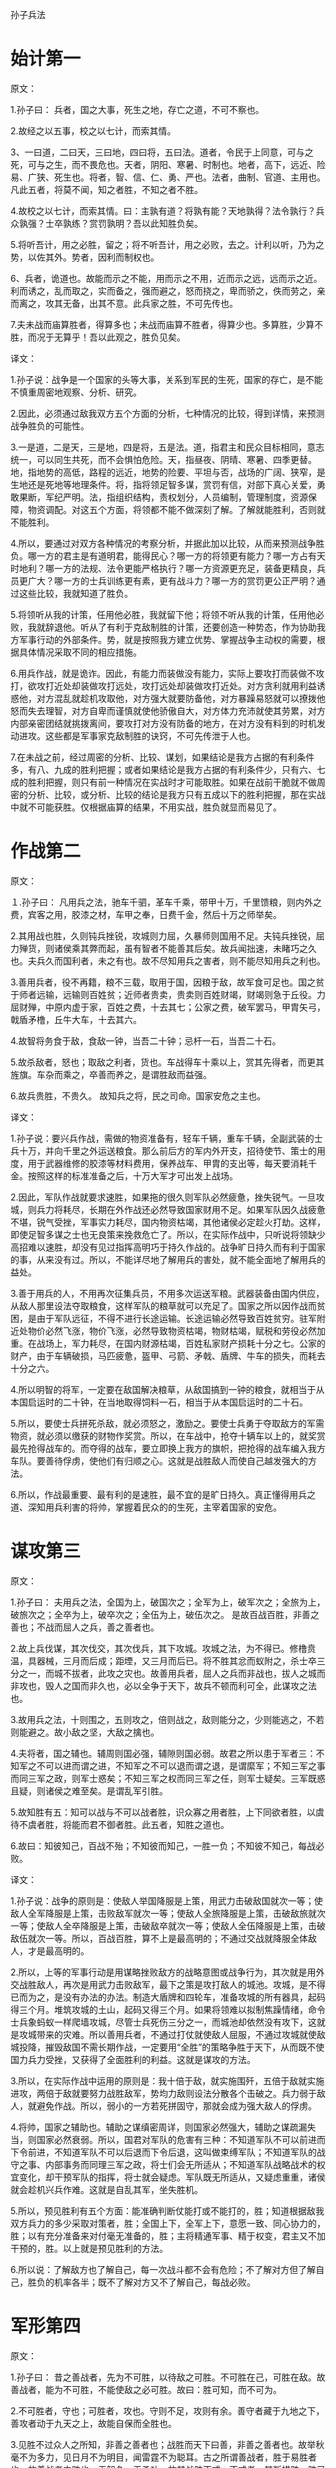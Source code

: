 孙子兵法

* 始计第一

原文：

1.孙子曰： 兵者，国之大事，死生之地，存亡之道，不可不察也。

2.故经之以五事，校之以七计，而索其情。

3、一曰道，二曰天，三曰地，四曰将，五曰法。道者，令民于上同意，可与之死，可与之生，而不畏危也。天者，阴阳、寒暑、时制也。地者，高下，远近、险易、广狭、死生也。将者，智、信、仁、勇、严也。法者，曲制、官道、主用也。凡此五者，将莫不闻，知之者胜，不知之者不胜。

4.故校之以七计，而索其情。曰：主孰有道？将孰有能？天地孰得？法令孰行？兵众孰强？士卒孰练？赏罚孰明？吾以此知胜负矣。

5.将听吾计，用之必胜，留之；将不听吾计，用之必败，去之。计利以听，乃为之势，以佐其外。势者，因利而制权也。 

6、兵者，诡道也。故能而示之不能，用而示之不用，近而示之远，远而示之近。利而诱之，乱而取之，实而备之，强而避之，怒而挠之，卑而骄之，佚而劳之，亲而离之，攻其无备，出其不意。此兵家之胜，不可先传也。 

7.夫未战而庙算胜者，得算多也；未战而庙算不胜者，得算少也。多算胜，少算不胜，而况于无算乎！吾以此观之，胜负见矣。 



译文：

1.孙子说：战争是一个国家的头等大事，关系到军民的生死，国家的存亡，是不能不慎重周密地观察、分析、研究。

2.因此，必须通过敌我双方五个方面的分析，七种情况的比较，得到详情，来预测战争胜负的可能性。

3.一是道，二是天，三是地，四是将，五是法。道，指君主和民众目标相同，意志统一，可以同生共死，而不会惧怕危险。天，指昼夜、阴晴、寒暑、四季更替。地，指地势的高低，路程的远近，地势的险要、平坦与否，战场的广阔、狭窄，是生地还是死地等地理条件。将，指将领足智多谋，赏罚有信，对部下真心关爱，勇敢果断，军纪严明。法，指组织结构，责权划分，人员编制，管理制度，资源保障，物资调配。对这五个方面，将领都不能不做深刻了解。了解就能胜利，否则就不能胜利。 

4.所以，要通过对双方各种情况的考察分析，并据此加以比较，从而来预测战争胜负。哪一方的君主是有道明君，能得民心？哪一方的将领更有能力？哪一方占有天时地利？哪一方的法规、法令更能严格执行？哪一方资源更充足，装备更精良，兵员更广大？哪一方的士兵训练更有素，更有战斗力？哪一方的赏罚更公正严明？通过这些比较，我就知道了胜负。

5.将领听从我的计策，任用他必胜，我就留下他；将领不听从我的计策，任用他必败，我就辞退他。听从了有利于克敌制胜的计策，还要创造一种势态，作为协助我方军事行动的外部条件。势，就是按照我方建立优势、掌握战争主动权的需要，根据具体情况采取不同的相应措施。

6.用兵作战，就是诡诈。因此，有能力而装做没有能力，实际上要攻打而装做不攻打，欲攻打近处却装做攻打远处，攻打远处却装做攻打近处。对方贪利就用利益诱惑他，对方混乱就趁机攻取他，对方强大就要防备他，对方暴躁易怒就可以撩拨他怒而失去理智，对方自卑而谨慎就使他骄傲自大，对方体力充沛就使其劳累，对方内部亲密团结就挑拨离间，要攻打对方没有防备的地方，在对方没有料到的时机发动进攻。这些都是军事家克敌制胜的诀窍，不可先传泄于人也。

7.在未战之前，经过周密的分析、比较、谋划，如果结论是我方占据的有利条件多，有八、九成的胜利把握；或者如果结论是我方占据的有利条件少，只有六、七成的胜利把握，则只有前一种情况在实战时才可能取胜。如果在战前干脆就不做周密的分析、比较，或分析、比较的结论是我方只有五成以下的胜利把握，那在实战中就不可能获胜。仅根据庙算的结果，不用实战，胜负就显而易见了。



* 作战第二



原文：

１.孙子曰： 凡用兵之法，驰车千驷，革车千乘，带甲十万，千里馈粮，则内外之费，宾客之用，胶漆之材，车甲之奉，日费千金，然后十万之师举矣。 

2.其用战也胜，久则钝兵挫锐，攻城则力屈，久暴师则国用不足。夫钝兵挫锐，屈力殚货，则诸侯乘其弊而起，虽有智者不能善其后矣。故兵闻拙速，未睹巧之久也。夫兵久而国利者，未之有也。故不尽知用兵之害者，则不能尽知用兵之利也。

3.善用兵者，役不再籍，粮不三载，取用于国，因粮于敌，故军食可足也。国之贫于师者远输，远输则百姓贫；近师者贵卖，贵卖则百姓财竭，财竭则急于丘役。力屈财殚，中原内虚于家，百姓之费，十去其七；公家之费，破军罢马，甲胄矢弓，戟盾矛橹，丘牛大车，十去其六。

4.故智将务食于敌，食敌一钟，当吾二十钟；忌杆一石，当吾二十石。

5.故杀敌者，怒也；取敌之利者，货也。车战得车十乘以上，赏其先得者，而更其旌旗。车杂而乘之，卒善而养之，是谓胜敌而益强。 

6.故兵贵胜，不贵久。 故知兵之将，民之司命。国家安危之主也。 



译文：

1.孙子说：要兴兵作战，需做的物资准备有，轻车千辆，重车千辆，全副武装的士兵十万，并向千里之外运送粮食。那么前后方的军内外开支，招待使节、策士的用度，用于武器维修的胶漆等材料费用，保养战车、甲胄的支出等，每天要消耗千金。按照这样的标准准备之后，十万大军才可出发上战场。

2.因此，军队作战就要求速胜，如果拖的很久则军队必然疲惫，挫失锐气。一旦攻城，则兵力将耗尽，长期在外作战还必然导致国家财用不足。如果军队因久战疲惫不堪，锐气受挫，军事实力耗尽，国内物资枯竭，其他诸侯必定趁火打劫。这样，即使足智多谋之士也无良策来挽救危亡了。所以，在实际作战中，只听说将领缺少高招难以速胜，却没有见过指挥高明巧于持久作战的。战争旷日持久而有利于国家的事，从来没有过。所以，不能详尽地了解用兵的害处，就不能全面地了解用兵的益处。

3.善于用兵的人，不用再次征集兵员，不用多次运送军粮。武器装备由国内供应，从敌人那里设法夺取粮食，这样军队的粮草就可以充足了。国家之所以因作战而贫困，是由于军队远征，不得不进行长途运输。长途运输必然导致百姓贫穷。驻军附近处物价必然飞涨，物价飞涨，必然导致物资枯竭，物财枯竭，赋税和劳役必然加重。在战场上，军力耗尽，在国内财源枯竭，百姓私家财产损耗十分之七。公家的财产，由于车辆破损，马匹疲惫，盔甲、弓箭、矛戟、盾牌、牛车的损失，而耗去十分之六。

4.所以明智的将军，一定要在敌国解决粮草，从敌国搞到一钟的粮食，就相当于从本国启运时的二十钟，在当地取得饲料一石，相当于从本国启运时的二十石。

5.所以，要使士兵拼死杀敌，就必须怒之，激励之。要使士兵勇于夺取敌方的军需物资，就必须以缴获的财物作奖赏。所以，在车战中，抢夺十辆车以上的，就奖赏最先抢得战车的。而夺得的战车，要立即换上我方的旗帜，把抢得的战车编入我方车队。要善待俘虏，使他们有归顺之心。这就是战胜敌人而使自己越发强大的方法。

6.所以，作战最重要、最有利的是速胜，最不宜的是旷日持久。真正懂得用兵之道、深知用兵利害的将帅，掌握着民众的的生死，主宰着国家的安危。 



* 谋攻第三



原文：

1.孙子曰： 夫用兵之法，全国为上，破国次之；全军为上，破军次之；全旅为上，破旅次之；全卒为上，破卒次之；全伍为上，破伍次之。 是故百战百胜，非善之善也；不战而屈人之兵，善之善者也。

2.故上兵伐谋，其次伐交，其次伐兵，其下攻城。攻城之法，为不得已。修橹贲温，具器械，三月而后成；距堙，又三月而后已。将不胜其忿而蚁附之，杀士卒三分之一，而城不拔者，此攻之灾也。故善用兵者，屈人之兵而非战也，拔人之城而非攻也，毁人之国而非久也，必以全争于天下，故兵不顿而利可全，此谋攻之法也。 

3.故用兵之法，十则围之，五则攻之，倍则战之，敌则能分之，少则能逃之，不若则能避之。故小敌之坚，大敌之擒也。 

4.夫将者，国之辅也。辅周则国必强，辅隙则国必弱。故君之所以患于军者三：不知军之不可以进而谓之进，不知军之不可以退而谓之退，是谓縻军；不知三军之事而同三军之政，则军士惑矣；不知三军之权而同三军之任，则军士疑矣。三军既惑且疑，则诸侯之难至矣。是谓乱军引胜。 

5.故知胜有五：知可以战与不可以战者胜，识众寡之用者胜，上下同欲者胜，以虞待不虞者胜，将能而君不御者胜。此五者，知胜之道也。

6.故曰：知彼知己，百战不殆；不知彼而知己，一胜一负；不知彼不知己，每战必败。 



译文：

1.孙子说：战争的原则是：使敌人举国降服是上策，用武力击破敌国就次一等；使敌人全军降服是上策，击败敌军就次一等；使敌人全旅降服是上策，击破敌旅就次一等；使敌人全卒降服是上策，击破敌卒就次一等；使敌人全伍降服是上策，击破敌伍就次一等。所以，百战百胜，算不上是最高明的；不通过交战就降服全体敌人，才是最高明的。

2.所以，上等的军事行动是用谋略挫败敌方的战略意图或战争行为，其次就是用外交战胜敌人，再次是用武力击败敌军，最下之策是攻打敌人的城池。攻城，是不得已而为之，是没有办法的办法。制造大盾牌和四轮车，准备攻城的所有器具，起码得三个月。堆筑攻城的土山，起码又得三个月。如果将领难以拟制焦躁情绪，命令士兵象蚂蚁一样爬墙攻城，尽管士兵死伤三分之一，而城池却依然没有攻下，这就是攻城带来的灾难。所以善用兵者，不通过打仗就使敌人屈服，不通过攻城就使敌城投降，摧毁敌国不需长期作战，一定要用“全胜”的策略争胜于天下，从而既不使国力兵力受挫，又获得了全面胜利的利益。这就是谋攻的方法。 

3.所以，在实际作战中运用的原则是：我十倍于敌，就实施围歼，五倍于敌就实施进攻，两倍于敌就要努力战胜敌军，势均力敌则设法分散各个击破之。兵力弱于敌人，就避免作战。所以，弱小的一方若死拼固守，那就会成为强大敌人的俘虏。

4.将帅，国家之辅助也。辅助之谋缜密周详，则国家必然强大，辅助之谋疏漏失当，则国家必然衰弱。所以，国君对军队的危害有三种：不知道军队不可以前进而下令前进，不知道军队不可以后退而下令后退，这叫做束缚军队；不知道军队的战守之事、内部事务而同理三军之政，将士们会无所适从；不知道军队战略战术的权宜变化，却干预军队的指挥，将士就会疑虑。军队既无所适从，又疑虑重重，诸侯就会趁机兴兵作难。这就是自乱其军，坐失胜机。

5.所以，预见胜利有五个方面：能准确判断仗能打或不能打的，胜；知道根据敌我双方兵力的多少采取对策者，胜；全国上下，全军上下，意愿一致、同心协力的，胜；以有充分准备来对付毫无准备的，胜；主将精通军事、精于权变，君主又不加干预的，胜。以上就是预见胜利的方法。

6.所以说：了解敌方也了解自己，每一次战斗都不会有危险；不了解对方但了解自己，胜负的机率各半；既不了解对方又不了解自己，每战必败。



* 军形第四



原文：

1.孙子曰： 昔之善战者，先为不可胜，以待敌之可胜。不可胜在己，可胜在敌。故善战者，能为不可胜，不能使敌之必可胜。故曰：胜可知，而不可为。

2.不可胜者，守也；可胜者，攻也。守则不足，攻则有余。善守者藏于九地之下，善攻者动于九天之上，故能自保而全胜也。 

3.见胜不过众人之所知，非善之善者也；战胜而天下曰善，非善之善者也。故举秋毫不为多力，见日月不为明目，闻雷霆不为聪耳。古之所谓善战者，胜于易胜者也。故善战者之胜也，无智名，无勇功，故其战胜不忒。不忒者，其所措胜，胜已败者也。故善战者，立于不败之地，而不失敌之败也。 

4.是故胜兵先胜而后求战，败兵先战而后求胜。善用兵者，修道而保法，故能为胜败之政。 

5.兵法：一曰度，二曰量，三曰数，四曰称，五曰胜。地生度，度生量，量生数，数生称，称生胜。

6.故胜兵若以镒称铢，败兵若以铢称镒。 胜者之战，若决积水于千仞之溪者，形也。 

　

译文：

1.孙子说：以前善于用兵作战的人，总是首先创造自己不可战胜的条件，并等待可以战胜敌人的机会。使自己不被战胜，其主动权掌握在自己手中；敌人能否被战胜，在于敌人是否给我们以可乘之机。所以，善于作战的人只能够使自己不被战胜，而不能使敌人一定会被我军战胜。所以说，胜利可以预见，却不能强求。

2.敌人无可乘之机，不能被战胜，且防守以待之；敌人有可乘之机，能够被战胜，则出奇攻而取之。防守是因为我方兵力不足，进攻是因为兵力超过对方。善于防守的，隐藏自己的兵力如同在深不可测的地下；善于进攻的部队就象从天而降，敌不及防。这样，才能保全自己而获得全胜。

3.预见胜利不能超过平常人的见识，算不上最高明：交战而后取胜，即使天下都称赞，也不算上最高明。正如举起秋毫称不上力大，能看见日月算不上视力好，听见雷鸣算不上耳聪。古代所谓善于用兵的人，只是战胜了那些容易战胜的敌人。所以，真正善于用兵的人，没有智慧过人的名声，没有勇武盖世的战功，而他既能打胜仗又不出任何闪失，原因在于其谋划、措施能够保证，他所战胜的是已经注定失败的敌人。所以善于打战的人，不但使自己始终处于不被战胜的境地，也决不会放过任何可以击败敌人的机会。

4.所以，打胜仗的军队总是在具备了必胜的条件之后才交战，而打败仗的部队总是先交战，在战争中企图侥幸取胜。善于用兵的人，潜心研究致胜之道，修明政治，坚持致胜的法制，所以能主宰胜败。

5.兵法：一是度，即估算土地的面积，二是量，即推算物资资源的容量，三是数，即统计兵源的数量，四是称，即比较双方的军事综合实力，五是胜，即得出胜负的判断。土地面积的大小决定物力、人力资源的容量，资源的容量决定可投入部队的数目，部队的数目决定双方兵力的强弱，双方兵力的强弱得出胜负的概率。

6.获胜的军队对于失败的一方就如同用“镒”来称“铢”，具有绝对优势优势，而失败的军队对于获胜的一方就如同用“铢”来称“镒”。胜利者一方打仗，就象积水从千仞高的山涧冲决而出，势不可挡，这就是军事实力的表现。



* 兵势第五



原文：

1.孙子曰： 凡治众如治寡，分数是也；斗众如斗寡，形名是也；三军之众，可使必受敌而无败者，奇正是也；兵之所加，如以瑕投卵者，虚实是也。 

2.凡战者，以正合，以奇胜。故善出奇者，无穷如天地，不竭如江海。终而复始，日月是也。死而更生，四时是也。声不过五，五声之变，不可胜听也；色不过五，五色之变，不可胜观也；味不过五，五味之变，不可胜尝也。战势不过奇正，奇正之变，不可胜穷也。奇正相生，如循环之无端，孰能穷之哉！ 

3.激水之疾，至于漂石者，势也；鸷鸟之疾，至于毁折者，节也。故善战者，其势险，其节短。势如扩弩，节如发机。 

4.纷纷纭纭，斗乱而不可乱；浑浑沌沌，形圆而不可败。乱生于治，怯生于勇，弱生于强。治乱，数也；勇怯，势也；强弱，形也。 

5.故善动敌者，形之，敌必从之；予之，敌必取之。以利动之，以卒待之。

6.故善战者，求之于势，不责于人,故能择人而任势。任势者，其战人也，如转木石。木石之性，安则静，危则动，方则止，圆则行。故善战人之势，如转圆石于千仞之山者，势也。 



译文：

1.治理大军团就象治理小部队一样有效，是依靠合理的组织、结构、编制；指挥大军团作战就象指挥小部队作战一样到位，是依靠明确、高效的信号指挥系统；整个部队与敌对抗而不会失败，是依靠正确运用“奇正”的变化：攻击敌军，如同用石头砸鸡蛋一样容易，关键在于以实击虚。 

2.大凡作战，都是以正兵作正面交战，而用奇兵去出奇制胜。善于运用奇兵的人，其战法的变化就象天地运行一样无穷无尽，象江海一样永不枯竭。象日月运行一样，终而复始；与四季更迭一样，去而复来。宫、商、角、徵、羽不过五音，然而五音的组合变化，永远也听不完；红、黄、蓝、白、黑不过五色，但五种色调的组合变化，永远看不完；酸、甜、苦、辣、咸不过五味，而五种味道的组合变化，永远也尝不完。战争中军事实力的运用不过“奇”、“正”两种，而“奇”、“正”的组合变化，永远无穷无尽。奇正相生、相互转化，就好比圆环旋绕，无始无终，谁能穷尽呢。 

3.湍急的流水所以能漂动大石，是因为使它产生巨大冲击力的势能；猛禽搏击雀鸟，一举可致对手于死地，是因为它掌握了最有利于爆发冲击力的时空位置，节奏迅猛。所以善于作战的指挥者，他所造成的态势是险峻的，进攻的节奏是短促有力的。“势险”就如同满弓待发的弩那样蓄势，“节短”正如搏动弩机那样突然。

4.旌旗纷纷，人马纭纭，双方混战，战场上事态万端，但自己的指挥、组织、阵脚不能乱；混混沌吨，迷迷蒙蒙，两军搅作一团，但胜利在我把握之中。双方交战，一方之乱，是因为对方治军更严整：一方怯懦，是因为对方更勇敢；一方弱小，是因为对方更强大。军队治理有序或者混乱，在于其组织编制；士兵勇敢或者胆怯，在于部队所营造的态势和声势；军力强大或者弱小，在于部队日常训练所造就的内在实力。

5.善于调动敌军的人，向敌军展示一种或真或假的军情，敌军必然据此判断而跟从；给予敌军一点实际利益作为诱饵，敌军必然趋利而来，从而听我调动。一方面用这些办法调动敌军，一方面要严阵以待。 

6.所以，善战者追求形成有利的“势”，而不是苛求士兵，因而能选择人才去适应和利用已形成的“势”。善于创造有利“势”的将领，指挥部队作战就象转动木头和石头。木石的性情是处于平坦地势上就静止不动，处于陡峭的斜坡上就滚动，方形容易静止，圆形容易滚动。所以，善于指挥打仗的人所造就的“势”，就象让圆石从极高极陡的山上滚下来一样，来势凶猛。这就是所谓的“势”。 



* 虚实第六



原文：

1.孙子曰：凡先处战地而待敌者佚，后处战地而趋战者劳。故善战者，致人而不致于人。能使敌人自至者，利之也；能使敌人不得至者，害之也。故敌佚能劳之，饱能饥之，安能动之。 

2.出其所不趋，趋其所不意。行千里而不劳者，行于无人之地也；攻而必取者，攻其所不守也。守而必固者，守其所必攻也。故善攻者，敌不知其所守；善守者，敌不知其所攻。微乎微乎，至于无形；神乎神乎，至于无声，故能为敌之司命。 

3.进而不可御者，冲其虚也；退而不可追者，速而不可及也。故我欲战，敌虽高垒深沟，不得不与我战者，攻其所必救也；我不欲战，虽画地而守之，敌不得与我战者，乖其所之也。 

4.故形人而我无形，则我专而敌分。我专为一，敌分为十，是以十攻其一也。则我众敌寡，能以众击寡者，则吾之所与战者约矣。吾所与战之地不可知，不可知则敌所备者多，敌所备者多，则吾所与战者寡矣。故备前则后寡，备后则前寡，备左则右寡，备右则左寡，无所不备，则无所不寡。寡者，备人者也；众者，使人备己者也。

5.故知战之地，知战之日，则可千里而会战；不知战之地，不知战日，则左不能救右，右不能救左，前不能救后，后不能救前，而况远者数十里，近者数里乎！以吾度之，越人之兵虽多，亦奚益于胜哉！ 故曰：胜可为也。敌虽众，可使无斗。

6.故策之而知得失之计，作之而知动静之理，形之而知死生之地，角之而知有余不足之处。故形兵之极，至于无形。无形，则深间不能窥，智者不能谋。因形而措胜于众，众不能知。人皆知我所以胜之形，而莫知吾所以制胜之形。故其战胜不复，而应形于无穷。 

7.夫兵形象水，水之形，避高而趋下，兵之形，避实而击虚。水因地而制流，兵因敌而制胜。故兵无常势，水无常形。能因敌变化而取胜者，谓之神。故五行无常胜，四时无常位，日有短长，月有死生。



译文：

1.孙子说，大凡先期到达战地等待敌军的就精力充沛、主动安逸，而后到达战地匆忙投入战斗的就被动劳累。所以，善战者调动敌人而决不为敌人所调动。能够调动敌人使之自动前来我预想的战地，是用利益来引诱；能使敌人不能先我来到战场，是设置障碍、多方阻挠的结果。所以，敌人若处军安逸，能使之疲劳；若敌人粮食充足就能使之匮乏；若敌人安然不动，就能使他不得不行动起来。 

2.通过敌人不设防的地区进军，在敌人预料不到的时间，向敌人预料不到的地点攻击。进军千里而不疲惫，是因为走在敌军无人抵抗或无力抵抗的地区，如入无人之境。我进攻就一定会获胜，是因为攻击的是敌人疏于防守的地方。我防守一定稳固，是因为守住了敌人一定会进攻的地方。所以善于进攻的，能做到使敌方不知道在哪防守，不知道怎样防守。而善于防守的，使敌人不知道从哪进攻，不知怎样进攻。深奥啊，精妙啊，竟然见不到一点形迹；神奇啊，玄妙啊，居然不漏出一点消息。所以能成为敌人命运的主宰。 

3.进攻时，敌人无法抵御，那是攻击了敌人兵力空虚的地方；撤退时，敌人无法追击，那是行动迅速敌人无法追上。所以我军要交战，敌人就算垒高墙挖深沟，也不得不出来与我军交战，是因为我军攻击了它非救不可的要害之处；我军不想与敌军交战，虽然只是在地上画出界限权作防守，敌人也无法与我军交战，原因是我已设法改变了敌军进攻的方向。 

4.所以，使敌军处于暴露状态而我军处于隐蔽状态，这样我军兵力就可以集中而敌军兵力就不得不分散。（如果敌我总兵力相当），我集中兵力与一点，而敌人分散为十处，我就是以十对一。这样，（在局部战场上）就出现我众敌寡的态势，在这种态势下，则我军所与战者用力少而成功多也。敌军不知道我军所预定的战场在哪里，就会处处分兵防备，防备的地方越多，能够与我军在特定的地点直接交战的敌军就越少。所以防备前面，则后面兵力不足，防备后面，则前面兵力不足，防备左方，则右方兵力不足，防备右方，则左方兵力不足，所有的地方都防备，则所有的地方都兵力不足。兵力不足，全是因为分兵防御敌人；兵力充足，是由于迫使敌人分兵防御我。

5.所以，既预知与敌人交战的地点，又预知交战的时间，即使行军千里也可以与敌人交战。不能预知与敌人交战的地点，又不能预知交战的时间，仓促遇敌，就会左军不能救右军，右军不能救左军，前军不能救后军，后军不能救前军，何况远的相距十里，近的也有好几里呢。依我对吴国所作的分析，越国虽然兵多，但对他的胜利又有什么帮助呢？ 所以说：胜利是可以创造的，敌人虽然兵多，却可以使敌人无法有效地参加战斗。

6.通过仔细分析可以判断敌人作战计划的优劣得失；通过挑动敌人，可以了解敌方的活动规律；通过“示形”，可以弄清地形是否对敌有利；通过试探性进攻，可以探明敌方兵力布置的强弱多寡。所以，示形诱敌的方法运用得极其巧妙时，一点破绽也没有。到这种境地，即使隐藏再深的间谍也不能探明我的虚实，智慧高超的敌手也想不出对付我的办法。根据敌情采取制胜的策略，即使摆在众人面前，众人也理解不了。人们都知道我克敌制胜的方法，却不能知道我是怎样运用这些方法制胜的。所以战胜敌人的战略战术每次都是不一样的，应适应敌情灵活运用。 

7.兵的性态就象水一样，水流动时是避开高处流向低处，用兵取胜的关键是避开设防严密实力强大的敌人而攻击其薄弱环节；水根据地势来决定流向，军队根据敌情来采取制胜的方略。所以用兵作战没有一成不变的态势，正如流水没有固定的形状和去向。能够根据敌情的变化而取胜的，就叫做用兵如神。金、木、水、火、土这五行相生相克，没有哪一个常胜；四季相继相代，没有哪一个固定不移，白天的时间有长有短，月亮有圆也有缺。万物皆处于流变状态。 



* 军争第七



原文：

1.孙子说：凡用兵之法，将受命于君，合军聚众，交和而舍，莫难于军争。军争之难者，以迂为直，以患为利。故迂其途而诱之以利，后人发，先人至，此知迂直之计者也。

2.故军争为利，军争为危。举军而争利则不及，委军而争利则辎重捐。是故卷甲而趋，日夜不处，倍道兼行，百里而争利，则擒三军将，劲者先，疲者后，其法十一而至；五十里而争利，则蹶上将军，其法半至；三十里而争利，则三分之二至。是故军无辎重则亡，无粮食则亡，无委积则亡。 

3.故不知诸侯之谋者，不能豫交；不知山林、险阻、沮泽之形者，不能行军；不用乡导者，不能得地利。故兵以诈立，以利动，以分和为变者也。故其疾如风，其徐如林，侵掠如火，不动如山，难知如阴，动如雷震。掠乡分众，廓地分利，悬权而动。先知迂直之计者胜，此军争之法也。 

4.《军政》曰：言不相闻，故为之金鼓；视不相见，故为之旌旗。夫金鼓旌旗者，所以一人之耳目也。人既专一，则勇者不得独进，怯者不得独退，此用众之法也。故夜战多火鼓，昼战多旌旗，所以变人之耳目也。 

5.三军可夺气，将军可夺心。是故朝气锐，昼气惰，暮气归。善用兵者，避其锐气，击其惰归，此治气者也。以治待乱，以静待哗，此治心者也。以近待远，以佚待劳，以饱待饥，此治力者也。无邀正正之旗，无击堂堂之阵，此治变者也。 

6.故用兵之法，高陵勿向，背丘勿逆，佯北勿从，锐卒勿攻，饵兵勿食，归师勿遏，围师必阙，穷寇勿迫，此用兵之法也。 



译文：

1.孙子说：用兵的原则，将领接受君命，从召集军队，安营扎寨，到开赴战场与敌对峙，没有比率先争得制胜的条件更难的事了。“军争”中最困难的地方就在于以迂回进军的方式实现更快到达预定战场的目的，把看似不利的条件变为有利的条件。所以，由于我迂回前进，又对敌诱之以利，使敌不知我意欲何去，因而出发虽后，却能先于敌人到达战地。能这么做，就是知道迂直之计的人。

2.“军争”为了有利，但“军争”也有危险。带着全部辎重去争利，就会影响行军速度，不能先敌到达战地；丢下辎重轻装去争利，装备辎重就会损失。卷甲急进，白天黑夜不休息地急行军，奔跑百里去争利，则三军的将领有可能会被俘获。健壮的士兵能够先到战场，疲惫的士兵必然落后，只有十分之一的人马如期到达；强行军五十里去争利，先头部队的主将必然受挫，而军士一般仅有一半如期到达；强行军三十里去争利，一般只有三分之二的人马如期到达。这样，部队没有辎重就不能生存，没有粮食供应就不能生存，没有战备物资储备就无以生存。 

3.所以不了解诸侯各国的图谋，就不要和他们结成联盟；不知道山林、险阻和沼泽的地形分布，不能行军；不使用向导，就不能掌握和利用有利的地形。所以，用兵是凭借施诡诈出奇兵而获胜的，根据是否有利于获胜决定行动，根据双方情势或分兵或集中为主要变化。按照战场形势的需要，部队行动迅速时，如狂风飞旋；行进从容时，如森林徐徐展开；攻城掠地时，如烈火迅猛；驻守防御时，如大山岿然；军情隐蔽时，如乌云蔽日；大军出动时，如雷霆万钧。夺取敌方的财物，掳掠百姓，应分兵行动。开拓疆土，分夺利益，应该分兵扼守要害。这些都应该权衡利弊，根据实际情况，相机行事。率先知道“迂直之计”的将获胜，这就是军争的原则。 

4.《军政》说：“在战场上用语言来指挥，听不清或听不见，所以设置了金鼓；用动作来指挥，看不清或看不见，所以用旌旗。金鼓、旌旗，是用来统一士兵的视听，统一作战行动的。既然士兵都服从统一指挥，那么勇敢的将士不会单独前进，胆怯的也不会独自退却。这就是指挥大军作战的方法。所以，夜间作战，要多处点火，频频击鼓；白天打仗要多处设置旌旗。这些是用来扰乱敌方的视听的。 

5.对于敌方三军，可以挫伤其锐气，可使丧失其士气，对于敌方的将帅，可以动摇他的决心，可使其丧失斗志。所以，敌人早朝初至，其气必盛；陈兵至中午，则人力困倦而气亦怠惰；待至日暮，人心思归，其气益衰。善于用兵的人，敌之气锐则避之，趁其士气衰竭时才发起猛攻。这就是正确运用士气的原则。用治理严整的我军来对付军政混乱的敌军，用我镇定平稳的军心来对付军心躁动的敌人。这是掌握并运用军心的方法。以我就近进入战场而待长途奔袭之敌；以我从容稳定对仓促疲劳之敌；以我饱食之师对饥饿之敌。这是懂得并利用治己之力以困敌人之力。不要去迎击旗帜整齐、部伍统一的军队，不要去攻击阵容整肃、士气饱满的军队，这是懂得战场上的随机应变。 

6.所以，用兵的原则是：对占据高地、背倚丘陵之敌，不要作正面仰攻；对于假装败逃之敌，不要跟踪追击；敌人的精锐部队不要强攻；敌人的诱饵之兵，不要贪食；对正在向本土撤退的部队不要去阻截；对被包围的敌军，要预留缺口；对于陷入绝境的敌人，不要过分逼迫，这些都是用兵的基本原则。



* 九变第八



原文：

1.孙子曰：凡用兵之法，将受命于君，合军聚合，圮地无舍，衢地合交，绝地无留，围地则谋，死地则战，途有所不由，军有所不击，城有所不攻，地有所不争，君命有所不受。 

2.故将通于九变之利者，知用兵矣；将不通九变之利，虽知地形，不能得地之利矣；治兵不知九变之术，虽知五利，不能得人之用矣。 

3.是故智者之虑，必杂于利害，杂于利而务可信也，杂于害而患可解也。是故屈诸侯者以害，役诸侯者以业，趋诸侯者以利。

4.故用兵之法，无恃其不来，恃吾有以待之；无恃其不攻，恃吾有所不可攻也。 

5.故将有五危，必死可杀，必生可虏，忿速可侮，廉洁可辱，爱民可烦。凡此五者，将之过也，用兵之灾也。覆军杀将，必以五危，不可不察也。 



译文：

1.孙子说：用兵的原则，将接受国君的命令，召集人马组建军队，在难于通行之地不要驻扎，在四通八达的交通要道要与四邻结交，在难以生存的地区不要停留，要赶快通过，在四周有险阻容易被包围的地区要精于谋划，误入死地则须坚决作战。有的道路不要走，有些敌军不要攻，有些城池不要占，有些地域不要争，君主的某些命令也可以不接受。 

2.所以将帅精通“九变”的具体运用，就是真懂得用兵了；将帅不精通“九变”的具体运用，就算熟悉地形，也不能得到地利。指挥作战如果不懂“九变”的方法，即使知道“五利”，也不能充分发挥部队的战斗力。 

3.智慧明达的将帅考虑问题，必然把利与害一起权衡。在考虑不利条件时，同时考虑有利条件，大事就能顺利进行；在看到有利因素时同时考虑到不利因素，祸患就可以排除。因此，用最另人头痛的事去使敌国屈服，用复杂的事变去使敌国穷于应付，以利益为钓饵引诱敌国疲于奔命。

4.所以用兵的原则是：不抱敌人不会来的侥幸心理，而要依靠我方有充分准备，严阵以待；不抱敌人不会攻击的侥幸心理，而要依靠我方坚不可摧的防御，不会被战胜。 

5.所以，将领有五种致命的弱点：坚持死拼硬打，可能招致杀身之祸；临阵畏缩，贪生怕死，则可能被俘；性情暴躁易怒，可能受敌轻侮而失去理智；过分洁身自好，珍惜声名，可能会被羞辱引发冲动；由于爱护民众，受不了敌方的扰民行动而不能采取相应的对敌行动。所有这五种情况，都是将领最容易有的过失，是用兵的灾难。军队覆没，将领牺牲，必定是因为这五种危害，因此一定要认识到这五种危害的严重性。 



* 行军第九



原文：

1.孙子曰：凡处军相敌，绝山依谷，视生处高，战隆无登，此处山之军也。绝水必远水，客绝水而来，勿迎之于水内，令半渡而击之利，欲战者，无附于水而迎客，视生处高，无迎水流，此处水上之军也。绝斥泽，唯亟去无留，若交军于斥泽之中，必依水草而背众树，此处斥泽之军也。平陆处易，右背高，前死后生，此处平陆之军也。凡此四军之利，黄帝之所以胜四帝也 

2.凡军好高而恶下，贵阳而贱阴，养生而处实，军无百疾，是谓必胜。丘陵堤防，必处其阳而右背之，此兵之利，地之助也。上雨水流至，欲涉者，待其定也。

3.凡地有绝涧、天井、天牢、天罗、天陷、天隙，必亟去之，勿近也。吾远之，敌近之；吾迎之，敌背之。军旁有险阻、潢井、葭苇、林木、翳荟者，必谨覆索之，此伏奸之所处也。 

4.敌近而静者，恃其险也； 远而挑战者，欲人之进也； 其所居易者，利也； 众树动者，来也； 众草多障者，疑也； 鸟起者，伏也； 兽骇者，覆也；尘高而锐者，车来也； 卑而广者，徒来也； 散而条达者，樵采也； 少而往来者，营军也； 

5.辞卑而益备者，进也； 辞强而进驱者，退也； 轻车先出居其侧者，陈也； 无约而请和者，谋也； 奔走而陈兵者，期也； 半进半退者，诱也； 

6.杖而立者，饥也； 汲而先饮者，渴也； 见利而不进者，劳也； 鸟集者，虚也； 夜呼者，恐也； 军扰者，将不重也； 旌旗动者，乱也； 吏怒者，倦也；杀马肉食者，军无粮也； 悬缸不返其舍者，穷寇也； 谆谆翕翕，徐与人言者，失众也； 数赏者，窘也； 数罚者，困也； 先暴而后畏其众者，不精之至也；来委谢者，欲休息也。 兵怒而相迎，久而不合，又不相去，必谨察之。 

7.兵非贵益多也，惟无武进，足以并力、料敌、取人而已。夫惟无虑而易敌者，必擒于人。卒未亲而罚之，则不服，不服则难用。卒已亲附而罚不行，则不可用。故合之以文，齐之以武，是谓必取。令素行以教其民，则民服；令素不行以教其民，则民不服。令素行者，与众相得也。 



译文：

1、孙子说：在各种不同地形上处置军队和观察判断敌情时，应该注意：通过山地，必须依靠有水草的山谷，驻扎在居高向阳的地方，敌人占领高地，不要仰攻，这是在山地上对军队的处置原则。横渡江河，应远离水流驻扎，敌人渡水来战，不要在江河中迎击，而要等它渡过一半时再攻击，这样较为有利。如果要同敌人决战，不要紧靠水边列阵；在江河地带扎营，也要居高向阳，不要面迎水流，这是在江河地带上对军队处置的原则。通过盐碱沼泽地带，要迅速离开，不要逗留；如果同敌军相遇于盐碱沼泽地带，那就必须靠近水草而背靠树林，这是在盐碱沼泽地带上对军队处置的原则。在平原上应占领开阔地域，而侧翼要依托高地，前低后高。这是在平原地带上对军队处置的原则。以上四中“处军”原则的好处，就是黄帝之所以能战胜其他四帝的原因。 

2、大凡驻军总是喜欢干燥的高地，避开潮湿的洼地；重视向阳之处，避开阴暗之地；靠近水草地区，军需供应充足，将士百病不生，这样就有了胜利的保证。在丘陵堤防行军，必须占领它向阳的一面，并把主要侧翼背靠着它。这些对于用兵有利的措施，是利用地形作为辅助条件的。上游下雨，洪水突至，禁止徒涉，应等待水流稍平缓以后。

3、凡遇到或通过“绝涧”、“天井”、“天牢”、“天罗”、“天陷”、“天隙”这几种地形，必须迅速离开，不要接近。我们应该远离这些地形，而让敌人去靠近它；我们应面向这些地形，而让敌人去背靠它。军队两旁遇到有险峻的隘路、湖沼、水网、芦苇、山林和草木茂盛的地方，必须谨慎地反复搜索，这些都是敌人可能埋设伏兵和隐伏奸细的地方。 

4、敌人离我很近而安静的，是依仗它占领险要地形；敌人离我很远但挑战不休，是想诱我前进；敌人之所以驻扎在平坦地方，是因为对它有某种好处。许多树木摇动，是敌人隐蔽前来；草丛中有许多遮障物，是敌人布下的疑阵；群鸟惊飞，是下面有伏兵；野兽骇奔，是敌人大举突袭；尘土高而尖，是敌人战车驶来；尘土低而宽广，是敌人的步兵开来；尘土疏散飞扬，是敌人正在拽柴而走；尘土少而时起时落；是敌人正在扎营。

5、敌人使者措辞谦卑却又在加紧战备的，是准备进攻；措辞强硬而军队又做出前进姿态的，是准备撤退；轻车先出动，部署在两翼的，是在布列阵势；敌人尚未受挫而来讲和的，是另有阴谋；敌人急速奔跑并排并列阵的，是企图约期同我决战；敌人半进半退的，是企图引诱我军。 

6、抵兵倚着兵器而站立的，是饥饿的表现；供水兵打水自己先饮的，是干渴的表现；敌人见利而不进兵争夺的，是疲劳的表现；敌人营寨上聚集鸟雀的，下面是空营；敌人夜间惊叫的，是恐慌的表现；敌营惊扰纷乱的，是敌将没有威严的表现；旌旗摇动不整齐的，是敌人队伍已经混乱。敌人军官易怒的，是全军疲倦的表现；用粮食喂马，杀马吃肉，收拾起汲水器具，部队不返营房的，是要拼死的穷寇；低声下气同部下讲话的，是敌将失去人心；不断犒赏士卒的，是敌军没有办法；不断惩罚部属的，是敌人处境困难；先粗暴然后又害怕部下的，是最不精明的将领；派来使者送礼言好的，是敌人想休兵息战；敌人逞怒同我对阵，但久不交锋又不撤退的，必须谨慎地观察他的企图。

7、打仗不在于兵力越多越好，只要不轻敌冒进，并集中兵力、判明敌情，取得部下的信任和支持，也就足够了。那种既无深谋远虑而又轻敌的人，必定会被敌人俘虏。士卒还没有亲近依附就执行惩罚，那么他们会不服，不服就很难使用。士卒已经亲近依附，如果不执行军纪军法，也不能用来作战。所以，要用怀柔宽仁使他们思想统一，用军纪军法使他们行动一致，这样就必能取得部下的敬畏和拥戴。平素严格贯彻命令，管教士卒，士卒就能养成服从的习惯；平素从来不严格贯彻命令，管教士卒，士卒就会养成不服从的习惯。平时命令能贯彻执行的，表明将帅同士卒之间相处融洽。 



* 地形第十



原文：

1.孙子曰：地形有通者、有挂者、有支者、有隘者、有险者、有远者。我可以往，彼可以来，曰通。通形者，先居高阳，利粮道，以战则利。可以往，难以返，曰挂。挂形者，敌无备，出而胜之，敌若有备，出而不胜，难以返，不利。我出而不利，彼出而不利，曰支。支形者，敌虽利我，我无出也，引而去之，令敌半出而击之利。隘形者，我先居之，必盈之以待敌。若敌先居之，盈而勿从，不盈而从之。险形者，我先居之，必居高阳以待敌；若敌先居之，引而去之，勿从也。远形者，势均难以挑战，战而不利。凡此六者，地之道也，将之至任，不可不察也。 

2.凡兵有走者、有驰者、有陷者、有崩者、有乱者、有北者。凡此六者，非天地之灾，将之过也。夫势均，以一击十，曰走；卒强吏弱，曰驰；吏强卒弱，曰陷；大吏怒而不服，遇敌怼而自战，将不知其能，曰崩；将弱不严，教道不明，吏卒无常，陈兵纵横，曰乱；将不能料敌，以少合众，以弱击强，兵无选锋，曰北。凡此六者，败之道也，将之至任，不可不察也。 

3.夫地形者，兵之助也。料敌制胜，计险隘远近，上将之道也。知此而用战者必胜，不知此而用战者必败。故战道必胜，主曰无战，必战可也；战道不胜，主曰必战，无战可也。故进不求名，退不避罪，唯民是保，而利于主，国之宝也。 

4.视卒如婴儿，故可以与之赴深溪；视卒如爱子，故可与之俱死。厚而不能使，爱而不能令，乱而不能治，譬若骄子，不可用也。知吾卒之可以击，而不知敌之不可击，胜之半也；知敌之可击，而不知吾卒之不可以击，胜之半也；知敌之可击，知吾卒之可以击，而不知地形之不可以战，胜之半也。

5.故知兵者，动而不迷，举而不穷。故曰：知彼知己，胜乃不殆；知天知地，胜乃可全。 



译文：

1、孙子说：地形有“通”、“挂”、“支”、“隘”、“险”、“远”等六种。凡是我们可以去，敌人也可以来的地域，叫做“通”；在“通”形地域上，应抢先占开阔向阳的高地，保持粮道畅通，这样作战就有利。凡是可以前进，难以返回的地域，称作“挂”；在挂形的地域上，假如敌人没有防备，我们就能突击取胜。假如敌人有防备，出击又不能取胜，而且难以回师，这就不利了。凡是我军出击不利，敌人出击不利的地域叫做“支”。在“支”形地域上，敌人虽然以利相诱，我们也不要出击，而应该率军假装退却，诱使敌人出击一半时再回师反击，这样就有利。在“隘”形地域上，我们应该抢先占领，并用重兵封锁隘口，以等待敌人的到来；如果敌人已先占据了隘口，并用重兵把守，我们就不要去进攻；如果敌人没有用重兵据守隘口，那么就可以进攻。在“险”形地域上，如果我军先敌占领，就必须控制开阔向阳的高地，以等待敌人来犯；如果敌人先我占领，就应该率军撤离，不要去攻打它。在“远”形地域上，敌我双方地势均同，就不宜去挑战，勉强求战，很是不利。以上六点，是利用地形的原则。这是将帅的重大责任所在，不可不认真考察研究。 

2、军队打败仗有“走”、“驰”、“陷”、“崩”、“乱”、“北”六种情况。这六种情况的发生，不是天时地理的灾害，而是将帅自身的过错。地势均同的情况下，以一击十而导致失败的，叫做“走”。士卒强捍，军官懦弱而造成失败的，叫做“驰”。将帅强悍，士卒儒弱而失败的，叫做“陷”。偏将怨仇不服从指挥，遇到敌人擅自出战，主将又不了解他们能力，因而失败的，叫做“崩”。将帅懦弱缺乏威严，治军没有章法，官兵关系混乱紧张，列兵布阵杂乱无常，因此而致败的，叫做“乱”。将帅不能正确判断敌情，以少击众，以弱击强，作战又没有精锐先锋部队，因而落败的，叫做“北”。以上六种情况，均是导致失败的原因。这是将帅的重大责任之所在，是不可不认真考察研究的。

3、地形是用兵打仗的辅助条件。正确判断敌情，考察地形险易，计算道路远近，这是高明的将领必须掌握的方法，懂得这些道理去指挥作战的，必定能够胜利；不了解这些道理去指挥作战的，必定失败。所以，根据分析有必胜把握的，即使国君主张不打，坚持打也是可以的；根据分析没有必胜把握的，即使国君主张打，不打也是可以的。所以，战不谋求胜利的名声，退不回避失利的罪责，只求保全百姓，符合国君利益，这样的将帅，才是国家的宝贵财富。 

4、对待士卒象对待婴儿，士卒就可以同他共患难：对待士卒象对待自己的儿子，士卒就可以跟他同生共死。如果对士卒厚待却不能使用，溺爱却不能指挥，违法而不能惩治，那就如同骄惯了的子女，是不可以用来同敌作战的。只了解自己的部队可以打，而不了解敌人不可打，取胜的可能只有一半；只了解敌人可以打，而不了解自己的部队不可以打，取胜的可能也只有一半。知道敌人可以打，也知道自己的部队能打，但是不了解地形不利于作战，取胜的可能性仍然只有一半。所以，懂得用兵的人，他行动起来不会迷惑，他的战术变化无穷。

5、所以说：知彼知己，胜乃不殆；知天知地，胜乃可全。



* 九地第十一



原文：

1.用兵之法，有散地，有轻地，有争地，有交地，有衢地，有重地，有圮地，有围地，有死地。 诸侯自战其地者，为散地；入人之地不深者，为轻地；我得亦利，彼得亦利者，为争地；我可以往，彼可以来者，为交地； 诸侯之地三属，先至而得天下众者，为衢地；入人之地深，背城邑多者，为重地；山林、险阻、沮泽，凡难行之道者，为泛地；所由入者隘，所从归者迂，彼寡可以击吾之众者，为围地；疾战则存，不疾战则亡者，为死地。是故散地则无战，轻地则无止，争地则无攻，交地则无绝，衢地则合交，重地则掠，泛地则行，围地则谋，死地则战。 

2.古之善用兵者，能使敌人前后不相及，众寡不相恃，贵贱不相救，上下不相收，卒离而不集，兵合而不齐。合于利而动，不合于利而止。敢问:“敌众整而将来，待之若何？”曰：“先夺其所爱，则听矣。”兵之情主速，乘人之不及,由不虞之道，攻其所不戒也。 

3.凡为客之道，深入则专。主人不克，掠于饶野，三军足食;谨养而勿劳，并气积力;运兵计谋，为不可测。投之无所往，死且不北。死焉不得，士人尽力。兵士甚陷则不惧，无所往则固，深入则拘，不得已则斗。是故其兵不修而戒，不求而得，不约而亲，不令而信，禁祥去疑，至死无所之。吾士无余财，非恶货也；无余命，非恶寿也。令发之日，士卒坐者涕沾襟，偃卧者涕交颐，投之无所往，诸、刿之勇也。 

4.故善用兵者，譬如率然。率然者，常山之蛇也。击其首则尾至，击其尾则首至，击其中则首尾俱至。敢问兵可使如率然乎？曰可。夫吴人与越人相恶也，当其同舟而济而遇风，其相救也如左右手。是故方马埋轮，未足恃也；齐勇如一，政之道也；刚柔皆得，地之理也。故善用兵者，携手若使一人，不得已也。 

5.将军之事，静以幽，正以治。能愚士卒之耳目，使之无知；易其事，革其谋，使人无识；易其居，迂其途，使民不得虑。帅与之期，如登高而去其梯；帅与之深入诸侯之地，而发其机。焚舟破釜，若驱群羊，驱而往，驱而来，莫知所之。聚三军之众，投之于险，此谓将军之事也。九地之变，屈伸之利，人情之理，不可不察也。 

6.凡为客之道，深则专，浅则散。去国越境而师者，绝地也；四通者，衢地也；入深者，重地也；入浅者，轻地也；背固前隘者，围地也；无所往者，死地也。是故散地，吾将一其志；轻地，吾将使之属；争地，吾将趋其后；交地，吾将谨其守；衢地，吾将固其结；重地吾将继其食，圮地，吾将进其途；围地，吾将塞其阙；死地，吾将示之以不活。故兵之情：围则御，不得已则斗，过则从。

7.是故不知诸侯之谋者，不能预交；不知山林、险阻、沮泽之形者，不能行军；不用乡导，不能得地利。四五者，一不知，非霸王之兵也。夫霸王之兵，伐大国，则其众不得聚；威加于敌，则其交不得合。是故不争天下之交，不养天下之权，信己之私，威加于敌，则其城可拔，其国可隳。施无法之赏，悬无政之令。犯三军之众，若使一人。犯之以事，勿告以言；犯之以利，勿告以害。投之亡地然后存，陷之死地然后生。夫众陷于害，然后能为胜败。故为兵之事，在顺详敌之意，并敌一向，千里杀将，是谓巧能成事。

8.是故政举之日，夷关折符，无通其使，厉于廊庙之上，以诛其事。敌人开阖，必亟入之，先其所爱，微与之期。践墨随敌，以决战事。是故始如处女，敌人开户；后如脱兔，敌不及拒。 



译文：

1、孙子说：按照用兵的原则，军事地理有散地、轻地、争地、交地、衢地、重地、圮地、围地、死地。诸侯在本国境内作战的地区，叫做散地。在敌国浅近纵深作战的地区，叫做轻地。我方得到有利，敌人得到也有利的地区，叫做争地。我军可以前往，敌军也可以前来的地区，叫做交地。多国相毗邻，先到就可以获得诸侯列国援助的地区，叫做衢地。深入敌国腹地，背靠敌人众多城邑的地区，叫做重地。山林险阻沼泽等难于通行的地区，叫做圮地。行军的道路狭窄，退兵的道路迂远，敌人可以用少量兵力攻击我方众多兵力的地区，叫做围地。迅速奋战就能生存，不迅速奋战就会全军覆灭的地区，叫做死地。因此，处于散地就不宜作战，处于轻地就不宜停留，遇上争地就不要勉强强攻，遇上交地就不要断绝联络，进入衢地就应该结交诸侯，深入重地就要掠取粮草，碰到圮地就必须迅速通过，陷入围地就要设谋脱险，处于死地就要力战求生。 

2、从前善于指挥作战的人，能使敌人前后部队不能相互策应，主力和小部队无法相互依靠，官兵之间不能相互救援，上下级之间不能互相联络，士兵分散不能集中，合兵布阵也不整齐。对我有利就打，对我无利就停止行动。试问：敌人兵员众多且又阵势严整向我发起进攻，那该用什么办法对付它呢？回答是：先夺取敌人最关心爱护的，这样就听从我们的摆布了。用兵之理贵在神速，要乘敌人措手不及的时机，走敌人意料不到的道路，攻击敌人没有戒备的地方。

3、在敌国境内进行作战的一般规律是：越深入敌国腹地，我军军心就越坚固，敌人就不易战胜我们。在敌国丰饶地区掠取粮草，部队给养就有了保障。要注意休整部队，不要使其过于疲劳，保持土气，养精蓄锐。部署兵力，巧设计谋，使敌人无法判断我军的意图。将部队置于无路可走的绝境，士卒就会宁死不退。士卒既能宁死不退，那么他们怎么会不殊死作战呢！士卒深陷危险的境地，就不再存在恐惧，一旦无路可走，军心就会牢固。深入敌境军队就不会离散。遇到迫不得已的情况，军队就会殊死奋战。因此，不须整饬就能注意戒备，不用强求就能完成任务，无须约束就能亲密团结，不待申令就会遵守纪律。禁止占卜迷信，消除士卒的疑虑，他们至死也不会逃避。我军士卒没有多余的钱财，并不是不爱钱财；士卒置生死于度外，也不是不想长寿。当作战命令颁布之时，坐着的士卒泪沾衣襟，躺着的士卒泪流满面，但把士卒置于无路可走的绝境，他们就都会象专诸、曹刿一样的勇敢。 

4、善于指挥作战的人，能使部队自我策应如同“率然”蛇一样。“率然”是常山地方一种蛇，打它的头部，尾巴就来救应；打它的尾，头就来救应；打它的腰，头尾都来救应。试问：可以使军队象“率然”一样吧？回答是：可以。那吴国人和越国人是互相仇视的，但当他们同船渡河而遇上大风时，他们相互救援，就如同人的左右手一样。所以，想用缚住马缰、深埋车轮这种显示死战决心的办法来稳定部队，是靠不住的。要使部队能够齐心协力奋勇作战如同一人，关键在于部队管理教育有方。要使强弱不同的士卒都能发挥作用，在于恰当地利用地形。所以善于用兵的人，能使全军上下携手团结如同一人，这是因为客观形势迫使部队不得不这样。

5、主持军事行动，要做到考虑谋略沉着冷静而幽深莫测，管理部队公正严明而有条不紊。要能蒙蔽士卒的视听，使他们对于军事行动毫无所知；变更作战部署，改变原定计划，使人无法识破真相；不时变换驻地，故意迂回前进，使人无从推测意图。将帅向军队赋予作战任务，要象使其登高而抽去梯子一样。将帅率领士卒深入诸侯国土，要象弩机发出的箭一样一往无前。对待士卒要能如驱赶羊群一样，赶过去又赶过来，使他们不知道要到哪里去。集结全军，把他们置于险境，这就是统帅军队的要点。九种地形的应变处置，攻防进退的利害得失，全军上下的心理状态，这些都是作为将帅不能不认真研究和周密考察的。 

6、在敌国境内作战的规律是：深入敌境则军心稳固，浅入敌境则军心容易涣散。进入敌境进行作战的称为绝地；四通八达的地区叫做衢地；进入敌境纵深的地区叫做重地；进入敌境浅的地区叫做轻地；背有险阻前有隘路的地区叫围地；无路可走的地区就是死地。因此，在散地，要统一军队意志；在轻地，要使营阵紧密相连；在争地，要迅速出兵抄到敌人的后面；在交地，就要谨慎防守；在衢地，就要巩固与列国的结盟；入重地，就要保障军粮供应；在圮地，就必须迅速通过；陷入围地，就要堵塞缺口；到了死地，就要显示死战的决心。所以，士卒的心理状态是：陷入包围就会竭力抵抗，形势逼迫就会拚死战斗，身处绝境就会听从指挥。

7、不了解诸侯列国的战略意图，就不要与之结交；不熟悉山林、险阻、沼泽等地形情况，就不能行军；不使用向导，就无法得到地利。这些情况，如有一样不了解，都不能成为称王争霸的军队。凡是王霸的军队，进攻大国，能使敌国的军民来不及动员集中；兵威加在敌人头上，能够使敌方的盟国无法配合策应。因此，没有必要去争着同天下诸侯结交，也用不着在各诸侯国里培植自己的势力，只要施展自己的战略意图，把兵威施加在敌人头上，就可以拔取敌人的城邑，摧毁敌人的国都。施行超越惯例的奖赏，颁布不拘常规的号令，指挥全军就如同使用一个人一样。向部下布置作战任务，但不说明其中意图。只告知利益而不指出危害。将士卒置于危地，才能转危为安；使士卒陷于死地，才能起死回生。军队深陷绝境，然后才能赢得胜利。所以，指导战争的关键，在于谨慎地观察敌人的战略意图，集中兵力攻击敌人一部，千里奔袭，斩杀敌将，这就是所谓巧妙用兵，实现克敌制胜的目的。 

8、因此，在决定战争方略的时候，就要封锁关口，废除通行符证，不充许敌国使者往来；要在庙堂里再三谋划，作出战略决策。敌人一旦出现间隙，就要迅速乘机而入。首先夺取敌人战略要地，但不要轻易与敌约期决战。要灵活机动，因敌情来决定自己的作战行动。因此，战争开始之前要象处女那样显得沉静柔弱，诱使敌人放松戒备；战斗展开之后，则要象脱逃的野兔一样行动迅速，使敌人措手不及，无从抵抗。



* 火攻地十二



原文：

1.凡火攻有五：一曰火人，二曰火积，三曰火辎，四曰火库，五曰火队。行火必有因，因必素具。发火有时，起火有日。时者，天之燥也。日者，月在箕、壁、翼、轸也。凡此四宿者，风起之日也。

2.凡火攻，必因五火之变而应之：火发于内，则早应之于外；火发而其兵静者，待而勿攻，极其火力，可从而从之，不可从则上。火可发于外，无待于内，以时发之，火发上风，无攻下风，昼风久，夜风止。凡军必知五火之变，以数守之。故以火佐攻者明，以水佐攻者强。水可以绝，不可以夺。

3.夫战胜攻取而不修其功者,凶，命曰“费留”。故曰：明主虑之，良将慎之，非利不动，非得不用，非危不战。主不可以怒而兴师，将不可以愠而攻战。合于利而动，不合于利而止。怒可以复喜，愠可以复说，亡国不可以复存，死者不可以复生。故明主慎之，良将警之。此安国全军之道也。 



译文：

1、孙子说：火攻形式共有五种，一是火烧敌军人马，二是焚烧敌军粮草，三是焚烧敌军辎重，四是焚烧敌军仓库，五是火烧敌军运输设施。实施火攻必须具备条件，火攻器材必须随时准备。放火要看准天时，起火要选好日子。天时是指气候干燥，日子是指月亮行经“箕”、“壁”、“翼”、“轸”四个星宿位置的时候。月亮经过这四个星宿的时候，就是起风的日子。

2、凡用火攻，必须根据五种火攻所引起的不同变化，灵活部署兵力策应。在敌营内部放火，就要及时派兵从外面策应。火已烧起而敌军依然保持镇静，就应等待，不可立即发起进攻。待火势旺盛后，再根据情况作出决定，可以进攻就进攻，不可进攻就停止。火可从外面放，这时就不必等待内应，只要适时放火就行。从上风放火时，不可从下风进攻。白天风刮久了，夜晚就容易停止。军队都必须掌握这五种火攻形式，等待条件具备时进行火攻。用火来辅助军队进攻，效果显著；用水来辅助军队进攻，攻势必能加强。水可以把敌军分割隔绝，但却不能焚毁敌人的军需物资。 

3、凡打了胜仗，攻取了土地城邑，而不能巩固战果的，会很危险，这种情况叫做“费留”。所以说，明智的国君要慎重地考虑这个问题，贤良的将帅要严肃地对待这个问题。没有好处不要行动，没有取胜的把握不能用兵，不到危急关头不要开战。国君不可因一时愤怒而发动战争，将帅不可因一时的气忿而出阵求战。符合国家利益才用兵，不符合国家利益就停止。愤怒还可以重新变为欢喜，气忿也可以重新转为高兴，但是国家灭亡了就不能复存，人死了也不能再生。所以，对待战争，明智的国君应该慎重，贤良的将帅应该警惕，这是安定国家和保全军队的基本道理。



* 用间第十三



原文：

1.孙子曰：凡兴师十万，出征千里，百姓之费，公家之奉，日费千金，内外骚动，怠于道路，不得操事者，七十万家。相守数年，以争一日之胜，而爱爵禄百金，不知敌之情者，不仁之至也，非民之将也，非主之佐也，非胜之主也。 

2.故明君贤将所以动而胜人，成功出于众者，先知也。先知者，不可取于鬼神，不可象于事，不可验于度，必取于人，知敌之情者也。 

3.故用间有五：有因间，有内间，有反间，有死间，有生间。五间俱起，莫知其道，是谓神纪，人君之宝也。乡间者，因其乡人而用之；内间者，因其官人而用之；反间者，因其敌间而用之；死间者，为诳事于外，令吾闻知之而传于敌间也；生间者，反报也。

4.故三军之事，莫亲于间，赏莫厚于间，事莫密于间，非圣贤不能用间，非仁义不能使间，非微妙不能得间之实。微哉微哉！无所不用间也。间事未发而先闻者，间与所告者兼死。凡军之所欲击，城之所欲攻，人之所欲杀，必先知其守将、左右、谒者、门者、舍人之姓名，令吾间必索知之。

5.必索敌间之来间我者，因而利之，导而舍之，故反间可得而用也；因是而知之，故乡间、内间可得而使也；因是而知之，故死间为诳事，可使告敌；因是而知之，故生间可使如期。五间之事，主必知之，知之必在于反间，故反间不可不厚也。 

6.昔殷之兴也，伊挚在夏；周之兴也，吕牙在殷。故明君贤将，能以上智为间者，必成大功。此兵之要，三军之所恃而动也。 



译文：

1、孙子说：凡兴兵十万，征战千里，百姓的耗费，国家的开支，每天都要花费千金，前后方动乱不安，戌卒疲备地在路上奔波，不能从事正常生产的有七十万家。这样相持数年，就是为了决胜于一旦，如果吝惜爵禄和金钱，不肯用来重用间谍，以致因为不能掌握敌情而导致失败，那就是不仁到极点了。这种人不配作军队的统帅，算不上国家的辅佐，也不是胜利的主宰。

2、所以，明君和贤将之所以一出兵就能战胜敌人，功业超越众人，就在于能预先掌握敌情。要事先了解敌情，不可求神问鬼，也不可用相似的现象作类比推测，不可用日月星辰运行的位置去验证，一定要取之于人，从那些熟悉敌情的人的口中去获取。 

3、间谍的运用有五种，即乡间、内间、反间、死间、生间。五种间谍同时用起来，使敌人无从捉摸我用间的规律，这是使用间谍神妙莫测的方法，也正是国君克敌制胜的法宝。所谓乡间，是指利用敌人的同乡做间谍；所谓内间，就是利用敌方官吏做间谍；所谓反间，就是使敌方间谍为我所用；所谓死间，是指制造散布假情报，通过我方间谍将假情报传给敌间，诱使敌人上当，一旦真情败露，我间难免一死；所谓生间，就是侦察后能活着回来报告敌情的人。

4、所以在军队中，没有比间谍更亲近的人，没有比间谍更为优厚奖赏的，没有比间谍更为秘密的事情了。不是睿智超群的人不能使用间谍，不是仁慈慷慨的人不能指使间谍，不是谋虑精细的人不能得到间谍提供的真实情报。微妙啊，微妙！无时无处不可以使用间谍。间谍的工作还未开展，而已泄露出去的，那么间谍和了解内情的人都要处死。凡是要攻打的敌方军队，要攻占的敌方城市，要刺杀的敌方人员，都须预先了解其主管将领、左右亲信、负责传达的官员、守门官吏和门客幕僚的姓名，指令我方间谍一定要将这些情况侦察清楚。 

5、一定要搜查出敌方派来侦察我方军情的间谍，从而用重金收买他，引诱开导他，然后再放他回去，这样，反间就可以为我所用了。通过反间了解敌情，乡间、内间也就可以利用起来了。通过反间了解敌倩，就能使死间传播假情报给敌人了。通过反间了解敌情，就能使生间按预定时间报告敌情了。五种间谍的使用，国君都必须了解掌握。了解情况的关键在于使用反间，所以对反间不可不给予优厚的待遇。

6、从前殷商的兴起，在于重用了在夏朝为臣的伊挚，他熟悉并了解夏朝的情况；周朝的兴起，是由于周武王重用了了解商朝情况的吕牙。所以，明智的国君，贤能的将帅，能用智慧高超的人充当间谍，就一定能建树大功。这是用兵的关键，整个军队都要依靠间谍提供的敌情来决定军事行动。 

